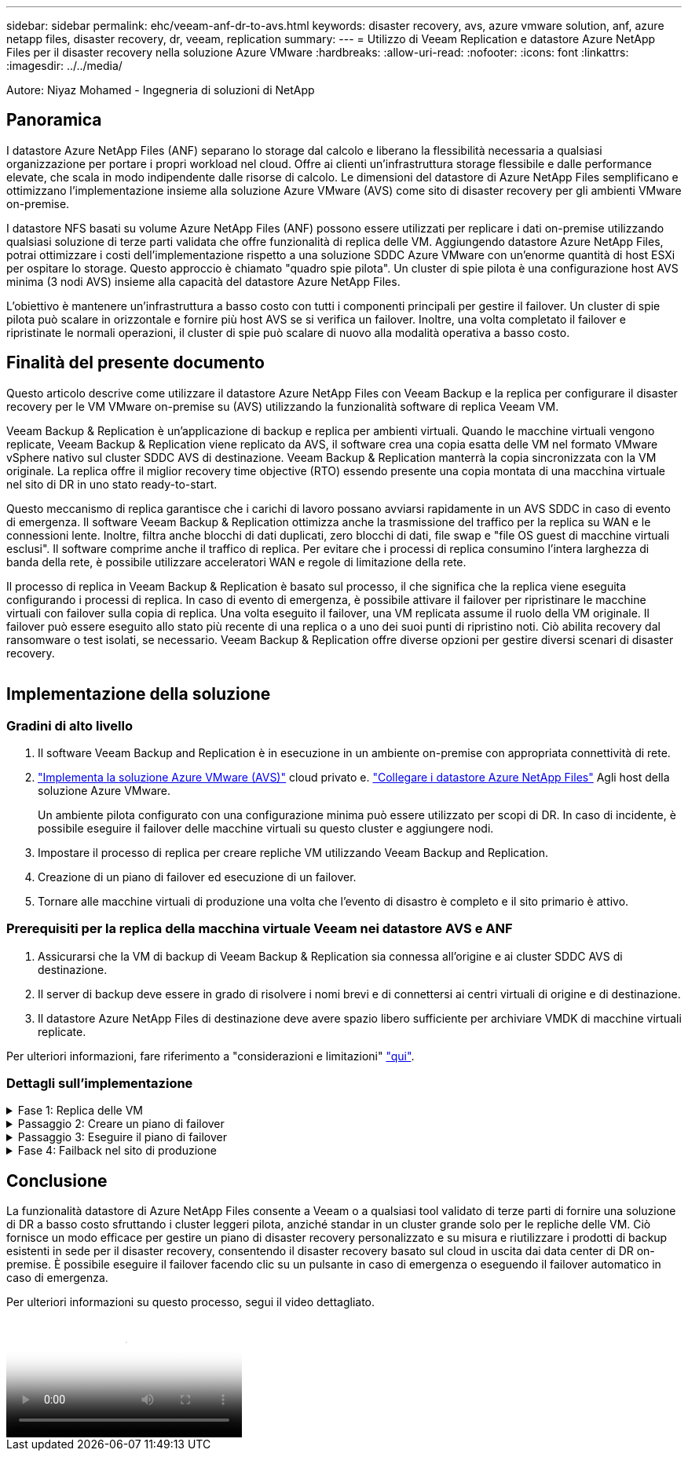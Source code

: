 ---
sidebar: sidebar 
permalink: ehc/veeam-anf-dr-to-avs.html 
keywords: disaster recovery, avs, azure vmware solution, anf, azure netapp files, disaster recovery, dr, veeam, replication 
summary:  
---
= Utilizzo di Veeam Replication e datastore Azure NetApp Files per il disaster recovery nella soluzione Azure VMware
:hardbreaks:
:allow-uri-read: 
:nofooter: 
:icons: font
:linkattrs: 
:imagesdir: ../../media/


[role="lead"]
Autore: Niyaz Mohamed - Ingegneria di soluzioni di NetApp



== Panoramica

I datastore Azure NetApp Files (ANF) separano lo storage dal calcolo e liberano la flessibilità necessaria a qualsiasi organizzazione per portare i propri workload nel cloud. Offre ai clienti un'infrastruttura storage flessibile e dalle performance elevate, che scala in modo indipendente dalle risorse di calcolo. Le dimensioni del datastore di Azure NetApp Files semplificano e ottimizzano l'implementazione insieme alla soluzione Azure VMware (AVS) come sito di disaster recovery per gli ambienti VMware on-premise.

I datastore NFS basati su volume Azure NetApp Files (ANF) possono essere utilizzati per replicare i dati on-premise utilizzando qualsiasi soluzione di terze parti validata che offre funzionalità di replica delle VM. Aggiungendo datastore Azure NetApp Files, potrai ottimizzare i costi dell'implementazione rispetto a una soluzione SDDC Azure VMware con un'enorme quantità di host ESXi per ospitare lo storage. Questo approccio è chiamato "quadro spie pilota". Un cluster di spie pilota è una configurazione host AVS minima (3 nodi AVS) insieme alla capacità del datastore Azure NetApp Files.

L'obiettivo è mantenere un'infrastruttura a basso costo con tutti i componenti principali per gestire il failover. Un cluster di spie pilota può scalare in orizzontale e fornire più host AVS se si verifica un failover. Inoltre, una volta completato il failover e ripristinate le normali operazioni, il cluster di spie può scalare di nuovo alla modalità operativa a basso costo.



== Finalità del presente documento

Questo articolo descrive come utilizzare il datastore Azure NetApp Files con Veeam Backup e la replica per configurare il disaster recovery per le VM VMware on-premise su (AVS) utilizzando la funzionalità software di replica Veeam VM.

Veeam Backup & Replication è un'applicazione di backup e replica per ambienti virtuali. Quando le macchine virtuali vengono replicate, Veeam Backup & Replication viene replicato da AVS, il software crea una copia esatta delle VM nel formato VMware vSphere nativo sul cluster SDDC AVS di destinazione.  Veeam Backup & Replication manterrà la copia sincronizzata con la VM originale. La replica offre il miglior recovery time objective (RTO) essendo presente una copia montata di una macchina virtuale nel sito di DR in uno stato ready-to-start.

Questo meccanismo di replica garantisce che i carichi di lavoro possano avviarsi rapidamente in un AVS SDDC in caso di evento di emergenza. Il software Veeam Backup & Replication ottimizza anche la trasmissione del traffico per la replica su WAN e le connessioni lente. Inoltre, filtra anche blocchi di dati duplicati, zero blocchi di dati, file swap e "file OS guest di macchine virtuali esclusi". Il software comprime anche il traffico di replica. Per evitare che i processi di replica consumino l'intera larghezza di banda della rete, è possibile utilizzare acceleratori WAN e regole di limitazione della rete.

Il processo di replica in Veeam Backup & Replication è basato sul processo, il che significa che la replica viene eseguita configurando i processi di replica. In caso di evento di emergenza, è possibile attivare il failover per ripristinare le macchine virtuali con failover sulla copia di replica. Una volta eseguito il failover, una VM replicata assume il ruolo della VM originale. Il failover può essere eseguito allo stato più recente di una replica o a uno dei suoi punti di ripristino noti. Ciò abilita recovery dal ransomware o test isolati, se necessario. Veeam Backup & Replication offre diverse opzioni per gestire diversi scenari di disaster recovery.

image:dr-veeam-anf-image1.png[""]



== Implementazione della soluzione



=== Gradini di alto livello

. Il software Veeam Backup and Replication è in esecuzione in un ambiente on-premise con appropriata connettività di rete.
. link:https://learn.microsoft.com/en-us/azure/azure-vmware/deploy-azure-vmware-solution?tabs=azure-portal["Implementa la soluzione Azure VMware (AVS)"] cloud privato e. link:https://learn.microsoft.com/en-us/azure/azure-vmware/attach-azure-netapp-files-to-azure-vmware-solution-hosts?tabs=azure-portal["Collegare i datastore Azure NetApp Files"] Agli host della soluzione Azure VMware.
+
Un ambiente pilota configurato con una configurazione minima può essere utilizzato per scopi di DR. In caso di incidente, è possibile eseguire il failover delle macchine virtuali su questo cluster e aggiungere nodi.

. Impostare il processo di replica per creare repliche VM utilizzando Veeam Backup and Replication.
. Creazione di un piano di failover ed esecuzione di un failover.
. Tornare alle macchine virtuali di produzione una volta che l'evento di disastro è completo e il sito primario è attivo.




=== Prerequisiti per la replica della macchina virtuale Veeam nei datastore AVS e ANF

. Assicurarsi che la VM di backup di Veeam Backup & Replication sia connessa all'origine e ai cluster SDDC AVS di destinazione.
. Il server di backup deve essere in grado di risolvere i nomi brevi e di connettersi ai centri virtuali di origine e di destinazione.
. Il datastore Azure NetApp Files di destinazione deve avere spazio libero sufficiente per archiviare VMDK di macchine virtuali replicate.


Per ulteriori informazioni, fare riferimento a "considerazioni e limitazioni" link:https://helpcenter.veeam.com/docs/backup/vsphere/replica_limitations.html?ver=120["qui"].



=== Dettagli sull'implementazione

.Fase 1: Replica delle VM
[%collapsible]
====
Veeam Backup & Replication sfrutta le funzionalità snapshot di VMware vSphere/durante la replica, Veeam Backup & Replication richiede a VMware vSphere la creazione di una snapshot delle VM. Lo snapshot della VM è la copia point-in-time di una VM che include dischi virtuali, stato del sistema, configurazione e metadati. Veeam Backup & Replication utilizza la snapshot come origine dei dati per la replica.

Per replicare le VM, attenersi alla seguente procedura:

. Apri la Veeam Backup & Replication Console.
. Nella vista Home. Fare clic con il pulsante destro del mouse sul nodo processi e selezionare processo di replica > macchina virtuale.
. Specificare un nome di lavoro e selezionare la casella di controllo controllo avanzata appropriata. Fare clic su Avanti.
+
** Selezionare la casella di controllo Replica seeding se la connettività tra on-premise e Azure ha limitato la larghezza di banda.
*Selezionare la casella di controllo Network remapping (per i siti AVS SDDC con reti diverse) se i segmenti della soluzione Azure VMware SDDC non corrispondono a quelli delle reti dei siti in sede.
** Se lo schema di indirizzamento IP nel sito di produzione locale differisce dallo schema nel sito AVS di destinazione, selezionare la casella di controllo Replica re-IP (per siti DR con schema di indirizzamento IP diverso).
+
image:dr-veeam-anf-image2.png[""]



. Selezionare le VM da replicare nel datastore Azure NetApp Files collegato a un SDDC della soluzione Azure VMware nel passaggio *macchine virtuali**. Le macchine virtuali possono essere posizionate su vSAN per riempire la capacità del datastore vSAN disponibile. In un cluster spia pilota, la capacità utilizzabile di un cluster a 3 nodi sarà limitata. Il resto dei dati può essere posizionato facilmente nei datastore Azure NetApp Files, in modo che sia possibile ripristinare le macchine virtuali e espandere il cluster per soddisfare i requisiti di CPU/mem. Fare clic su *Aggiungi*, quindi nella finestra *Aggiungi oggetto* selezionare le VM o i contenitori VM necessari e fare clic su *Aggiungi*. Fare clic su *Avanti*.
+
image:dr-veeam-anf-image3.png[""]

. Quindi, seleziona la destinazione come cluster/host SDDC della soluzione Azure VMware e il pool di risorse, la cartella VM e il datastore FSX per le repliche delle VM di ONTAP. Quindi fare clic su *Avanti*.
+
image:dr-veeam-anf-image4.png[""]

. Nel passaggio successivo, creare la mappatura tra la rete virtuale di origine e di destinazione secondo necessità.
+
image:dr-veeam-anf-image5.png[""]

. Nel passaggio *Impostazioni processo*, specificare il repository di backup che memorizzerà i metadati per le repliche della VM, i criteri di conservazione e così via.
. Aggiornare i server proxy *Source* e *Target* nel passo *trasferimento dati* e lasciare selezionata l'opzione *Automatic* (impostazione predefinita) e mantenere l'opzione *Direct* (diretto) e fare clic su *Next* (Avanti).
. Nel passaggio *elaborazione guest*, selezionare *attiva elaborazione in base alle esigenze dell'applicazione*. Fare clic su *Avanti*.
+
image:dr-veeam-anf-image6.png[""]

. Scegliere la pianificazione di replica per eseguire regolarmente il processo di replica.
+
image:dr-veeam-anf-image7.png[""]

. Nel passo *Riepilogo* della procedura guidata, esaminare i dettagli del processo di replica. Per avviare il lavoro subito dopo la chiusura della procedura guidata, selezionare la casella di controllo *Esegui il lavoro quando si fa clic su fine*, altrimenti lasciare deselezionata la casella di controllo. Quindi fare clic su *fine* per chiudere la procedura guidata.
+
image:dr-veeam-anf-image8.png[""]



Una volta avviato il processo di replica, le macchine virtuali con il suffisso specificato verranno popolate nel cluster/host AVS SDDC di destinazione.

image:dr-veeam-anf-image9.png[""]

Per ulteriori informazioni sulla replica Veeam, fare riferimento link:https://helpcenter.veeam.com/docs/backup/vsphere/replication_process.html?ver=120["Come funziona la replica"]

====
.Passaggio 2: Creare un piano di failover
[%collapsible]
====
Una volta completata la replica o il seeding iniziale, creare il piano di failover. Il piano di failover consente di eseguire automaticamente il failover per le VM dipendenti una alla volta o come gruppo. Il piano di failover è il modello per l'ordine in cui le macchine virtuali vengono elaborate, inclusi i ritardi di avvio. Il piano di failover aiuta inoltre a garantire che le VM dipendenti da fattori critici siano già in esecuzione.

Per creare il piano, passare alla nuova sottosezione chiamata *repliche* e selezionare *piano di failover*. Scegliere le VM appropriate. Veeam Backup & Replication cercherà i punti di ripristino più vicini a questo punto nel tempo e li utilizzerà per avviare le repliche della VM.


NOTE: Il piano di failover può essere aggiunto solo una volta completata la replica iniziale e le repliche della VM sono nello stato Pronta.


NOTE: Il numero massimo di VM che possono essere avviate contemporaneamente quando si esegue un piano di failover è 10


NOTE: Durante il processo di failover, le macchine virtuali di origine non verranno spente

Per creare il *piano di failover*, procedere come segue:

. Nella vista Home. Fare clic con il pulsante destro del mouse sul nodo repliche e selezionare piani di failover > piano di failover > VMware vSphere.
+
image:dr-veeam-anf-image10.png[""]

. Fornire quindi un nome e una descrizione del piano. Gli script pre e post-failover possono essere aggiunti secondo necessità. Ad esempio, eseguire uno script per arrestare le macchine virtuali prima di avviare le macchine virtuali replicate.
+
image:dr-veeam-anf-image11.png[""]

. Aggiungere le VM al piano e modificare l'ordine di avvio delle VM e i ritardi di avvio per soddisfare le dipendenze delle applicazioni.
+
image:dr-veeam-anf-image12.png[""]



Per ulteriori informazioni sulla creazione di processi di replica, fare riferimento a. link:https://helpcenter.veeam.com/docs/backup/vsphere/replica_job.html?ver=120["Creazione di processi di replica"].

====
.Passaggio 3: Eseguire il piano di failover
[%collapsible]
====
Durante il failover, la macchina virtuale di origine nel sito di produzione viene commutata alla replica nel sito di disaster recovery. Come parte del processo di failover, Veeam Backup & Replication ripristina la replica della VM al punto di ripristino richiesto e sposta tutte le attività di i/o dalla VM di origine alla replica. Le repliche possono essere utilizzate non solo in caso di disastro, ma anche per simulare esercitazioni sul DR. Durante la simulazione del failover, la VM di origine rimane in esecuzione. Una volta eseguiti tutti i test necessari, è possibile annullare il failover e tornare alla normale operatività.


NOTE: Assicurarsi che la segmentazione della rete sia attiva per evitare conflitti IP durante il failover.

Per avviare il piano di failover, è sufficiente fare clic sulla scheda *piani di failover* e fare clic con il pulsante destro del mouse sul piano di failover. Selezionare **Avvia*. Il failover viene eseguito utilizzando gli ultimi punti di ripristino delle repliche della VM. Per eseguire il failover su punti di ripristino specifici delle repliche della VM, selezionare *Avvia a*.

image:dr-veeam-anf-image13.png[""]

image:dr-veeam-anf-image14.png[""]

Lo stato della replica della macchina virtuale cambia da Pronto a failover e le macchine virtuali vengono avviate sul cluster/host SDDC di Azure VMware Solution (AVS) di destinazione.

image:dr-veeam-anf-image15.png[""]

Una volta completato il failover, lo stato delle macchine virtuali passa a "failover".

image:dr-veeam-anf-image16.png[""]


NOTE: Veeam Backup & Replication interrompe tutte le attività di replica per la VM di origine fino a quando la replica non viene riportata allo stato Ready.

Per informazioni dettagliate sui piani di failover, consultare link:https://helpcenter.veeam.com/docs/backup/vsphere/failover_plan.html?ver=120["Piani di failover"].

====
.Fase 4: Failback nel sito di produzione
[%collapsible]
====
Quando il piano di failover è in esecuzione, viene considerato come una fase intermedia e deve essere finalizzato in base al requisito. Le opzioni includono:

* *Failback to Production* - consente di tornare alla VM originale e di trasferire tutte le modifiche apportate durante l'esecuzione della replica della VM alla VM originale.



NOTE: Quando si esegue il failback, le modifiche vengono solo trasferite ma non pubblicate. Scegliere *commit failback* (una volta che la VM originale è confermata per funzionare come previsto) o Annulla failback per tornare alla replica della VM se la VM originale non funziona come previsto.

* *Annulla failover* - consente di tornare alla VM originale e di ignorare tutte le modifiche apportate alla replica della VM durante l'esecuzione.
* *Failover permanente* - consente di passare in modo permanente dalla VM originale a una replica della VM e di utilizzare questa replica come VM originale.


In questa demo, è stato scelto il failback in produzione. Il failback alla macchina virtuale originale è stato selezionato durante la fase di destinazione della procedura guidata ed è stata attivata la casella di controllo "accensione della macchina virtuale dopo il ripristino".

image:dr-veeam-anf-image17.png[""]

image:dr-veeam-anf-image18.png[""]

image:dr-veeam-anf-image19.png[""]

image:dr-veeam-anf-image20.png[""]

Il commit di failback è uno dei modi per finalizzare l'operazione di failback. Quando il failback viene eseguito, conferma che le modifiche inviate alla VM che ha avuto esito negativo (la VM di produzione) funzionano come previsto. Dopo l'operazione di commit, Veeam Backup & Replication riprende le attività di replica per la VM di produzione.

Per informazioni dettagliate sul processo di failback, fare riferimento alla documentazione Veeam per link:https://helpcenter.veeam.com/docs/backup/vsphere/failover_failback.html?ver=120["Failover e failback per la replica"].

image:dr-veeam-anf-image21.png[""]

Una volta eseguito il failback in produzione, le macchine virtuali vengono tutte ripristinate nel sito di produzione originale.

image:dr-veeam-anf-image22.png[""]

====


== Conclusione

La funzionalità datastore di Azure NetApp Files consente a Veeam o a qualsiasi tool validato di terze parti di fornire una soluzione di DR a basso costo sfruttando i cluster leggeri pilota, anziché standar in un cluster grande solo per le repliche delle VM. Ciò fornisce un modo efficace per gestire un piano di disaster recovery personalizzato e su misura e riutilizzare i prodotti di backup esistenti in sede per il disaster recovery, consentendo il disaster recovery basato sul cloud in uscita dai data center di DR on-premise. È possibile eseguire il failover facendo clic su un pulsante in caso di emergenza o eseguendo il failover automatico in caso di emergenza.

Per ulteriori informazioni su questo processo, segui il video dettagliato.

video::2855e0d5-97e7-430f-944a-b061015e9278[panopto,width=Video walkthrough of the solution]